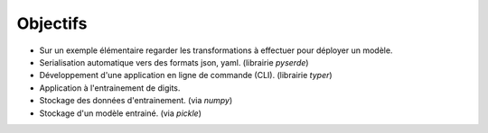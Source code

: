 Objectifs
=========

- Sur un exemple élémentaire regarder les transformations à effectuer pour déployer un modèle.
- Serialisation automatique vers des formats json, yaml. (librairie `pyserde`)
- Développement d'une application en ligne de commande (CLI). (librairie `typer`)
- Application à l'entrainement de digits.
- Stockage des données d'entrainement. (via `numpy`)
- Stockage d'un modèle entrainé. (via `pickle`)

